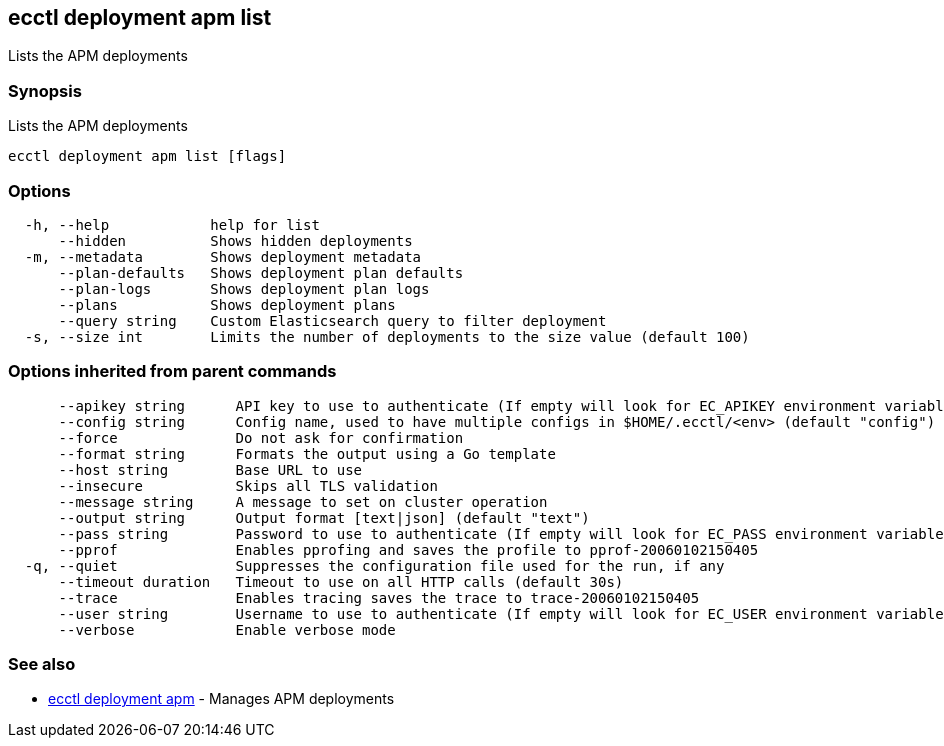 == ecctl deployment apm list

Lists the APM deployments

[float]
=== Synopsis

Lists the APM deployments

----
ecctl deployment apm list [flags]
----

[float]
=== Options

----
  -h, --help            help for list
      --hidden          Shows hidden deployments
  -m, --metadata        Shows deployment metadata
      --plan-defaults   Shows deployment plan defaults
      --plan-logs       Shows deployment plan logs
      --plans           Shows deployment plans
      --query string    Custom Elasticsearch query to filter deployment
  -s, --size int        Limits the number of deployments to the size value (default 100)
----

[float]
=== Options inherited from parent commands

----
      --apikey string      API key to use to authenticate (If empty will look for EC_APIKEY environment variable)
      --config string      Config name, used to have multiple configs in $HOME/.ecctl/<env> (default "config")
      --force              Do not ask for confirmation
      --format string      Formats the output using a Go template
      --host string        Base URL to use
      --insecure           Skips all TLS validation
      --message string     A message to set on cluster operation
      --output string      Output format [text|json] (default "text")
      --pass string        Password to use to authenticate (If empty will look for EC_PASS environment variable)
      --pprof              Enables pprofing and saves the profile to pprof-20060102150405
  -q, --quiet              Suppresses the configuration file used for the run, if any
      --timeout duration   Timeout to use on all HTTP calls (default 30s)
      --trace              Enables tracing saves the trace to trace-20060102150405
      --user string        Username to use to authenticate (If empty will look for EC_USER environment variable)
      --verbose            Enable verbose mode
----

[float]
=== See also

* xref:ecctl_deployment_apm[ecctl deployment apm]	 - Manages APM deployments
